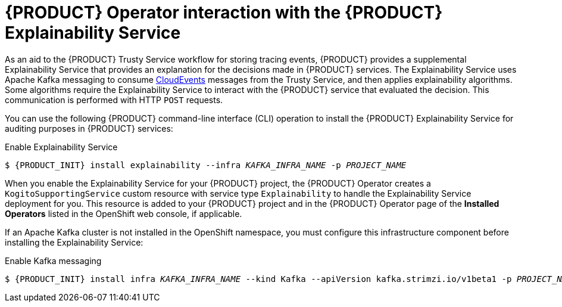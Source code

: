 [id='con-kogito-operator-with-explainability-service_{context}']
= {PRODUCT} Operator interaction with the {PRODUCT} Explainability Service

As an aid to the {PRODUCT} Trusty Service workflow for storing tracing events, {PRODUCT} provides a supplemental Explainability Service that provides an explanation for the decisions made in {PRODUCT} services. The Explainability Service uses Apache Kafka messaging to consume https://cloudevents.io/[CloudEvents] messages from the Trusty Service, and then applies explainability algorithms. Some algorithms require the Explainability Service to interact with the {PRODUCT} service that evaluated the decision. This communication is performed with HTTP `POST` requests.

You can use the following {PRODUCT} command-line interface (CLI) operation to install the {PRODUCT} Explainability Service for auditing purposes in {PRODUCT} services:

.Enable Explainability Service
[source,subs="attributes+,+quotes"]
----
$ {PRODUCT_INIT} install explainability --infra __KAFKA_INFRA_NAME__ -p __PROJECT_NAME__
----

When you enable the Explainability Service for your {PRODUCT} project, the {PRODUCT} Operator creates a `KogitoSupportingService` custom resource with service type `Explainability` to handle the Explainability Service deployment for you. This resource is added to your {PRODUCT} project and in the {PRODUCT} Operator page of the *Installed Operators* listed in the OpenShift web console, if applicable.

If an Apache Kafka cluster is not installed in the OpenShift namespace, you must configure this infrastructure component before installing the Explainability Service:

.Enable Kafka messaging
[source,subs="attributes+,+quotes"]
----
$ {PRODUCT_INIT} install infra __KAFKA_INFRA_NAME__ --kind Kafka --apiVersion kafka.strimzi.io/v1beta1 -p __PROJECT_NAME__
----

.Additional resources
ifdef::KOGITO[]
* {URL_CONFIGURING_KOGITO}#con-trusty-service_kogito-configuring[{PRODUCT} Trusty Service and Explainability Service]
endif::[]
ifdef::KOGITO-COMM[]
xref:con-trusty-service_kogito-configuring[]
endif::[]
